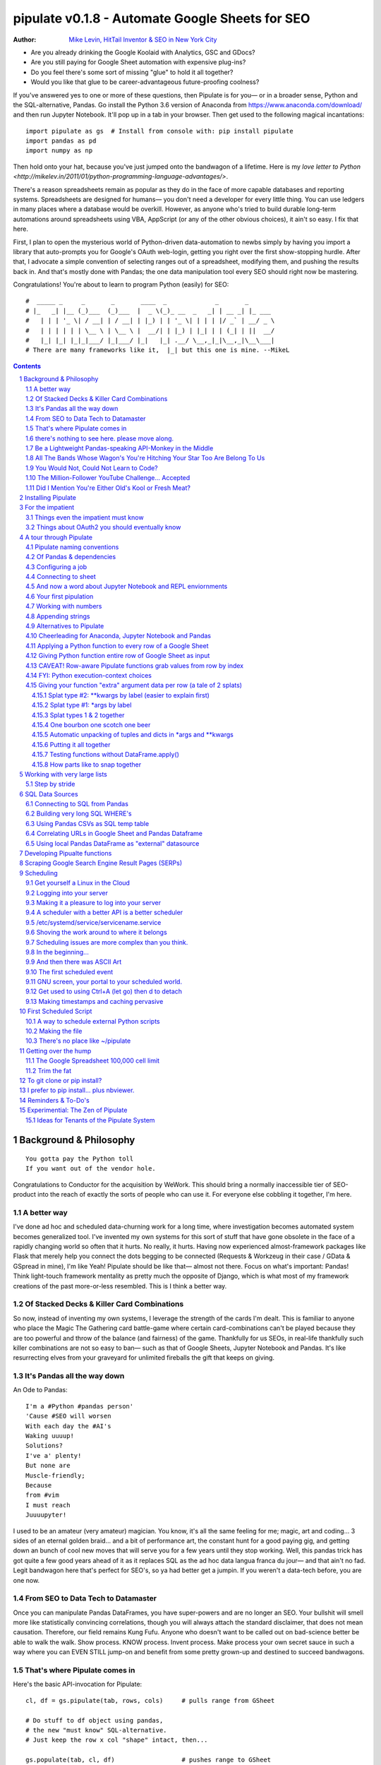 ===============
pipulate v0.1.8 - Automate Google Sheets for SEO
===============

:Author: `Mike Levin, HitTail Inventor & SEO in New York City <http://mikelev.in>`_

- Are you already drinking the Google Koolaid with Analytics, GSC and GDocs?
- Are you still paying for Google Sheet automation with expensive plug-ins?
- Do you feel there's some sort of missing "glue" to hold it all together?
- Would you like that glue to be career-advantageous future-proofing coolness?

If you've answered yes to one or more of these questions, then Pipulate is for
you— or in a broader sense, Python and the SQL-alternative, Pandas. Go install
the Python 3.6 version of Anaconda from https://www.anaconda.com/download/ and
then run Jupyter Notebook. It'll pop up in a tab in your browser. Then get used
to the following magical incantations::

    import pipulate as gs  # Install from console with: pip install pipulate
    import pandas as pd
    import numpy as np

Then hold onto your hat, because you've just jumped onto the bandwagon of a
lifetime. Here is my `love letter to Python <http://mikelev.in/2011/01/python-programming-language-advantages/>`.

.. image:: pipulate-logo.svg

There's a reason spreadsheets remain as popular as they do in the face of more
capable databases and reporting systems. Spreadsheets are designed for humans—
you don't need a developer for every little thing. You can use ledgers in many
places where a database would be overkill. However, as anyone who's tried to
build durable long-term automations around spreadsheets using VBA, AppScript
(or any of the other obvious choices), it ain't so easy. I fix that here.

First, I plan to open the mysterious world of Python-driven data-automation to
newbs simply by having you import a library that auto-prompts you for Google's
OAuth web-login, getting you right over the first show-stopping hurdle. After
that, I advocate a simple convention of selecting ranges out of a spreadsheet,
modifying them, and pushing the results back in.  And that's mostly done with
Pandas; the one data manipulation tool every SEO should right now be mastering.

Congratulations! You're about to learn to program Python (easily) for SEO::

    #  _____ _     _       _       ____  _             _       _       
    # |_   _| |__ (_)___  (_)___  |  _ \(_)_ __  _   _| | __ _| |_ ___ 
    #   | | | '_ \| / __| | / __| | |_) | | '_ \| | | | |/ _` | __/ _ \
    #   | | | | | | \__ \ | \__ \ |  __/| | |_) | |_| | | (_| | ||  __/
    #   |_| |_| |_|_|___/ |_|___/ |_|   |_| .__/ \__,_|_|\__,_|\__\___|
    # There are many frameworks like it,  |_| but this one is mine. --MikeL

.. contents::
    :backlinks: none

.. sectnum::

########################################
Background & Philosophy
########################################
::

    You gotta pay the Python toll
    If you want out of the vendor hole.

Congratulations to Conductor for the acquisition by WeWork. This should bring a
normally inaccessible tier of SEO-product into the reach of exactly the sorts
of people who can use it. For everyone else cobbling it together, I'm here.

.. highlight:: python

****************************************
A better way
****************************************

I've done ad hoc and scheduled data-churning work for a long time, where
investigation becomes automated system becomes generalized tool. I've invented
my own systems for this sort of stuff that have gone obsolete in the face of a
rapidly changing world so often that it hurts. No really, it hurts. Having now
experienced almost-framework packages like Flask that merely help you connect
the dots begging to be connected (Requests & Workzeug in their case / GData &
GSpread in mine), I'm like Yeah! Pipulate should be like that— almost not
there. Focus on what's important: Pandas! Think light-touch framework mentality
as pretty much the opposite of Django, which is what most of my framework
creations of the past more-or-less resembled. This is I think a better way.

****************************************
Of Stacked Decks & Killer Card Combinations
****************************************

So now, instead of inventing my own systems, I leverage the strength of the
cards I'm dealt. This is familiar to anyone who place the Magic The Gathering
card battle-game where certain card-combinations can't be played because they
are too powerful and throw of the balance (and fairness) of the game.
Thankfully for us SEOs, in real-life thankfully such killer combinations are
not so easy to ban— such as that of Google Sheets, Jupyter Notebook and
Pandas. It's like resurrecting elves from your graveyard for unlimited
fireballs the gift that keeps on giving.

****************************************
It's Pandas all the way down
****************************************

An Ode to Pandas::

    I'm a #Python #pandas person'
    'Cause #SEO will worsen
    With each day the #AI's
    Waking uuuup!
    Solutions?
    I've a' plenty!
    But none are
    Muscle-friendly;
    Because
    from #vim
    I must reach
    Juuuupyter!

I used to be an amateur (very amateur) magician. You know, it's all the same
feeling for me; magic, art and coding... 3 sides of an eternal golden braid...
and a bit of performance art, the constant hunt for a good paying gig, and
getting down an bunch of cool new moves that will serve you for a few years
until they stop working. Well, this pandas trick has got quite a few good years
ahead of it as it replaces SQL as the ad hoc data langua franca du jour— and
that ain't no fad. Legit bandwagon here that's perfect for SEO's, so ya had
better get a jumpin. If you weren't a data-tech before, you are one now.

****************************************
From SEO to Data Tech to Datamaster
****************************************

Once you can manipulate Pandas DataFrames, you have super-powers and are no
longer an SEO. Your bullshit will smell more like statistically convincing
correlations, though you will always attach the standard disclaimer, that does
not mean causation. Therefore, our field remains Kung Fufu. Anyone who doesn't
want to be called out on bad-science better be able to walk the walk. Show
process. KNOW process. Invent process. Make process your own secret sauce in
such a way where you can EVEN STILL jump-on and benefit from some pretty
grown-up and destined to succeed bandwagons.

****************************************
That's where Pipulate comes in
****************************************

Here's the basic API-invocation for Pipulate::

    cl, df = gs.pipulate(tab, rows, cols)     # pulls range from GSheet

    # Do stuff to df object using pandas,
    # the new "must know" SQL-alternative.
    # Just keep the row x col "shape" intact, then...

    gs.populate(tab, cl, df)                  # pushes range to GSheet

That's it. That's Pipulate— it's just the rectangular data-range pull & push
stuff (nothing in-between). So, `go get Anaconda 3.6 <https://www.anaconda.com/download/>`_ 
and help me reposition SEO somewhere more than the gut-feeling Intuiters of
yesteryear and Data Scientists of tomorrow— the **Datamaster** with a
Python/Pandas industry-standard skill-set has vast room for creative expression
and career-path flexibility (hedging your bet on SEO). 

****************************************
there's nothing to see here. please move along.
****************************************

If you're reading this, you're among the first who knows what's going on with
me here with my latest version of Pipulate— which amounts to yielding to the
staggeringly cool process put into motion by Fernando Perez (invented iPython
that's become Jupyter Notebook) and Continuum Analytics who put together the
Anaconda FOSS equivalent to Mathematica, MATLAB, SAS or whathaveyou. It's data
analysis stuff so scientists can solve their crisis of reproducibility a few
years back that really shook 'em up and gave "the other side" a lot of ammo. 

If you want to fight data with data, you better have some seriously good Kung
Fu. I'm the type of SEO who survives just fine at places like 360i with clients
like Apple and JCPenney (I helped pull them out of the fire), and these are my
tools now in their modern form. I prefer to work in-house where I can slip in
work like this and not have to bill it evenly against each account I work on
(yuck!). I can get into my grove, walking the walk as I talk the talk...
in-house SEO-style... yeah. Good stuff.

****************************************
Be a Lightweight Pandas-speaking API-Monkey in the Middle
****************************************

And so, here is my little gift to you, world of SEO. It's not DeepCrawl or
Conductor or ahrefs. No, but it can connect to any of them. It could draw
exactly the dashboard you want from out of all 3 systems (if you've got 'em)
and give you just the dashboard you need under simple GMail security context,
and not some per-seat license login nonsense. Innovate new reports in Jupyuter
Notebook. Refine them. Copypasta them over to Linux scheduling where you fit it
togehter like Tetris, squeezing every dollars worth out of your EC2 instance.

This project is just the medicine that a highly stressed SEO field needs. I got
your cure right here, and it's really just the minimum baseline technical
capabilities you should have today so that you may interact...  with...
anything.

****************************************
All The Bands Whose Wagon's You're Hitching Your Star Too Are Belong To Us
****************************************

Track your SEO rankings, Social Media views and counts, whatever!  Start in the
shallow end with Jupyter Notebook and "graduate" your work to generic scheduled
Linux jobs that you can run almost anywhere. If you're a successful YouTuber
worried about the gravy-train running dry, diversify your skills with something
you'll probably love and can definitely self-learn. This is your chance to jump
with me onto the following surprisingly fun bandwagons:

- **Python** - programming for humans
- **Jupyter Notebook** - programming for even more humans
- **Pandas** - data manipulation for humans
- **GSheets** - data manipulation for even more humans

...but mostly Python. Go read my love letter to Python even though I have to
update it for 2018: http://mikelev.in/2011/01/python-programming-language-advantages/

****************************************
You Would Not, Could Not Learn to Code?
****************************************

I'm talking to YOU, Animation Gang! Sure, it's fun to animate today, but you
will always be at the mercy of people who can express automation concepts as
naturally as you speak English. Coding is not what you think. You already do
it. You express your creative dynamic right-brained selves in an overwhelmingly
technical and meticulous left-brained medium. I'm not sure if you understand
what's giving you super-powers on YouTube, but when that foolish dancing gets
tired and your energy runs out, come back here, sit down and learn to code
Python. You'll green eggs and ham.

- Automate Gimp
- Automate Inkscape
- Automate Blender
- Automate ImageMagik
- Automate Robots

****************************************
The Million-Follower YouTube Challenge... Accepted
****************************************

I could go on, but I think I make my point. My daughter challenged me to a
million followers on YouTube by VidCon. I'm like, haha, not likely. No one's
really interested in your dad's opinion that you're either either doing it
old'skool or you're fresh meat. Your dad can reach a million followers by
VidCon 2019 if I really focus and work on it. First step is to just catch
Jaiden's or James' or Becca's or Tony's attention and mention my channel in one
of their videos— a 7 year old YouTuber's super-nerd Dad in New York trying to
teach kids Python before their brains are poisoned with JavaScript. Oh... he
was the first to unbox a Raspberry Pi on YouTube and got a million-view video
out of it... then dropped the ball, because kid. Now kid loves YouTube and is
challenges me from a million views to a million followers.

Challenge accepted, Adi. https://www.youtube.com/mikelevin

****************************************
Did I Mention You're Either Old's Kool or Fresh Meat?
****************************************

And while it's definitely **not** required, I'll also teach you the timeless
badass tools of tech: **Linux**, **vim** and **git**— or at least the minimum
you need to know about each to project that "I'm Tony Stark" feeling.

Pipulate is about repositioning careers as SEO continues to change. Some tools
are like shiny new pennies (Jupyter Notebook & pandas), while others have
ascended to be the very fabric of our modern infotech-world— the true Samurai
Kung Fu vorpal light saber weapons of tech where developing muscle-memory makes
you dangerous... to your competitors.

########################################
Installing Pipulate
########################################

Step #1: Install https://www.anaconda.com/download/ start Jupyter Notebook.
Make a new Python 3 notebook and type::

    !pip install pipulate --upgrade

This command executes as an operating system command (because of the
exclamation mark) and not Python code. It may take awhile, but you will
eventually get the output of the pip program vomit out a bunch of messages
about installing this-and-that dependency. Most Pipulate requirements are
already met by Anaconda, but if you're in some other Python environment, you
can install all the rest of the requirements for Pipulate with pip install
pandas (a VERY BIG install).

########################################
For the impatient
########################################

The quickest way to pipulate is as follows, but I suggest you read through this
documentation where I cover creating Pipulate functions. The pandas concept of
df.apply() is very important to grok. If you don't grok the word grok, go read
Stranger in a Strange Land and return::

    import pipulate as gs
    import pandas as pd
    tab = gs.name('Your Sheet Name').sheet1
    cl, df = gs.pipulate(tab, rows=(1, 20), cols=('a', 'b'))
    df['B'] = 'foo'
    gs.populate(tab, cl, df)

Or the slightly longer-form, but probably easy for maintenance::

    import pipulate as gs
    import pandas as pd
    key = 'gobbledygookdockeyhere'
    name = 'Sheet1'
    rows = (1, 20)
    cols = ('a', 'b')
    sheet = gs.key(key)
    tab = sheet.worksheet(name)
    cl, df = gs.pipulate(tab, rows, cols)
    df['B'] = 'foo'
    gs.populate(tab, cl, df)

****************************************
Things even the impatient must know
****************************************

- You must be on Python >= 3.x.
- You must be using a Google Spreadsheet in online mode.
- You must exactly match 'Your Sheet Name' with your actual sheet name (or
  switch to keys).
- You must be able to recognize row and column indexes when you see them.
- When you import pipulate as gs, Google will (1-time) throw up a giant blue
  link that you must click and login with the same Google account you used to
  make the Google Sheet with.
- The meaning of the word grok.

****************************************
Things about OAuth2 you should eventually know
****************************************

Upon first-run, Pipulate asks you once for access and then not again until
things goes wrong and you have to login again. You should be aware that a file
named ouath.dat is dropped in your working directory (where you Jupyter
Notebook .ipynb files save) which allows full access to your Google stuff.
There is a refresh token there that grants new rapidly-expiring access tokens,
but which itself doesn't expire. It is used to frequently re-log you in
invisibly in the background. If you're interested in seeing these tokens, you
can open oauth.dat in a text editor. It really helps to start to demystify
OAuth2. Occasionally, Google WILL make even the refresh token have to be
recreated with a new Web login, so just be aware of that especially if you
build real automations (non-Jupyter Notebook) around Pipulate.

########################################
A tour through Pipulate
########################################

After you've installed Anaconda, run Jupyter Notebook by either looking for an
icon named Jupyter Notebook in your Start Menu (Windows) after an Anaconda
install, or select Anaconda-Navigator from your Applications folder (Mac) and
Launch Jupyter Notebook from there. There's a few ways to get Jupyter Notebook
running, but so long as something pops up in your web browser where you can
choose New / Notebook: Python 3, then you found it. After you have a new
Notebook, if you haven't done step #1 already, then execute::

    !pip install pipulate --upgrade

Once pipulate is installed, you don't have to do that again, so after it's done
(it can take awhile), you can delete the command and it's ugly output and get
onto the real action. There are alternative ways to do pip installs in
"Anaconda Prompts" (with more control outside the browser) but details vary on
Macs vs. Windows vs. Linux, so I prefer to tell people how to do pip installs
from within Anaconda. The --upgrade parameter ensures you always have the
latest because I will be updating it often. Step #2, execute::

    import pipulate as gs

This will cause an enormous Google Web login-link to appear in your Jupyter
Notebook that you must click, which will open another tab in your browser
presenting a Google login prompt. Choose which Google account you want to use
to access Sheets. It must have permission to the sheet you're manipulating. It
also asks for various other Google Service permissions while it has the chance,
in case you plan on using Pipulate to track your YouTube view-counts and such,
which you should totally do.

****************************************
Pipulate naming conventions
****************************************

In case you're wondering why I recommend the convention of importing pipulate
as gs, it's because my other Github module GoodSheet got fully wrapped in here,
and I like reminding everyone Pipulate is in fact GoodSheet. I also got very
fond of how gs.pipulate() looks, and I think it helps that gs also stands for
Google Sheet. It also avoids the verbosity of pipulate.pipulate() or
abbreviation-confusion of pi.pipulate() or pip.pipulate() or any of the other
choices not nearly as beautiful as gs.pipulate().

For those familiar with the Flask web microframework, it might help to think of
Pipulate as something lightly sprinkled in to connect GSpread and Pandas, and
not really trying to do all that much itself except a few API innovations to
help. The act of pipulating is just picking up an Excel-style rectangular
spreadsheet range as both a GSpread cell_list and a Pandas DataFrame, altering
the df completely with Pandas, and then using the symmetrical act of POPULATING
to push the changes back into Google Sheet.

****************************************
Of Pandas & dependencies
****************************************

Pipulate is designed to let you do all your challenging data-manipulation work
in Pandas. Pandas is not part of Python "core", but then neither is Google
Sheets or GSpread, so don't complain. You're drinking deep of both the Google
and Python Koolaid with Pipulate. You could do a lot worse. Any disenfranchised
SQL-users out there, Python Pandas is where you should be going. Not to put too
fine a point on it, but SQL has let you down. You need a more universal
lightweight "general case" data manipulation tool, and Pandas is it whether you
realize it yet or not. It's not like Oracle's going to buy Python too. So just
go ahead and import Pandas::

    import pandas as pd

****************************************
Configuring a job
****************************************

In that same Jupyter Notebook that you imported pipulate and pandas into, you
can now set the values that will allow you to connect to our spreadsheet (file)
and worksheet (tab), along with the cell range defined as a set of row and
column indexes, using row-numbers and column-letters that display in
spreadsheet user interfaces::

    key = '[Your GSheet key]'
    name = 'Sheet1'
    rows = (1, 20)
    cols = ('a', 'b')

It's good to switch from using GSheet file-names to their unique "keys" for the
sake of avoiding future confusion about which document you're actually working
on. It's far too easy to have 2 files with the same name. Be sure to use the
long string of characters copied out of a Google Sheet URL for the key. That's
the long string of alphanumeric gobbledygook not broken up by slashes. The
name is always "Sheet1" on a freshly-made sheet. If you rename it or want
to manipulate a different tab, be sure to make it match this. The rows and cols
tuple defines the rectangular region you will want to manipulate.

Okay, let's generate some text to manipulate with Pipulate. Enter and execute::

    import this

...and you will now have 20 nice new lines about the Zen of Python to
copy/paste from Jupyter Notebook to a newly-made Google Sheet you can use for
the below exercise. In other words, create a new Google Sheet and paste the 20
Zen of Python lines into cells A1:A20. You are now ready to pipulate.

****************************************
Connecting to sheet
****************************************

Open the connection to the Google Sheet (as if it were a database) and copy a
rectangular range in both the GSpread cell_list format and as a Pandas
DataFrame. This is setting the stage to pipulate, by creating two identical
shapes, but of different types (one from GSpread and the other from Pandas)::

    sheet = gs.key(key)
    tab = sheet.worksheet(name)
    cl, df = gs.pipulate(tab, rows, cols)

Even though the cl is a cell_list from GSpread, it is also very similar to
Python's core datatype called list. Jupyter Notebook lets you inspect the
contexts of cl or df simply by running them on their own line. Type this and
hit Enter::

    cl

As you can see, GSpread cell_lists are just what one might call a
one-dimensional array in other languages, which is the same as a normal Python
list datatype. However, a few extra attributes have been layered onto each
cell, such as cl[0]._row to see what row a cell belongs to and cl[0]._col for
its column. In this way, GSpread avoids more complex shapes like a list of
lists or a list of tuples, but it does make manipulating it directly as if a
spreadsheet a challenge, which is pretty frustrating because that's the entire
reason you use a library like GSpread.

Have no fear; Pandas to the rescue! It's not the cl we're going to manipulate.
It's the df, which is a Pandas DataFrame and has a lot of powerful
database-like tricks built-in. All we have to do is NOT TOUCH the cl until such
time as we push our changes back to the spreadsheet. You can also inspect the
df with Jupyter Notebook::

    df

****************************************
And now a word about Jupyter Notebook and REPL enviornments
****************************************

You can inspect objects like cl and df this way because you are in a REPL
(read, eval, print, loop) for Python code execution where the contents of a cl
or df is just sort of "hanging around" frozen in memory MID-EXECUTION for your
casual perusal. This is both a small miracle, and makes Jupyter Notebook the
ideal place for for scientists and marketers to "feel their way around" data
before building resilient automations.

I'm also helping you jump on the same bandwagon that's helping scientists solve
the crisis of reproducibility that hit their field a few years back when they
realized that 70% of published scientific research was unreproducible. While
much credit goes to Jupyter Notebook, it's really Anaconda that gets it all
installed and erases that pesky multi-platform issues that usually become very
major stumbling blocks—even for scientists.

****************************************
Your first pipulation
****************************************

Say you wanted to just plug the value "foo" into column B::

    df['B'] = 'foo'

You can now "push" your changed dataframe object back into the still
compatibly-shaped cell_list object, but peek at it first "in memory" by just
typing df all by itself::

    df

Make the changes that you see in memory push back out to the spreadsheet. Watch
the browser as you populate to see the changes occur!::

    gs.populate(tab, cl, df)

Congratulations. You've just pipulated.

Plugging data dynamically into Google Sheets is nothing new. Pipulate just
simplifies it. To do something slightly more interesting, you can simply copy
the contents of column A to B::

    df['B'] = df['A']
    gs.populate(tab, cl, df)

****************************************
Working with numbers
****************************************

Say there were numbers in column A and you wanted column be to be that number
times 2. Notice I have to convert column A to integers even if they look like
numbers in the spreadsheet, because GSpread converts all numbers to strings::

    df['B'] = df['A'].astype(int) * 2

This example will throw an error if you try it on the Zen of Python data, you
would get ValueError: invalid literal for int() with base 10: 'The Zen of
Python, by Tim Peters'. But you can put numbers in column A and execute this to
see a simple *2 operation and acquaint yourself with how automate-able things
start to become when you replace tedious manual Excel processes with
automation.

****************************************
Appending strings
****************************************

If you wanted to append foo to column A and put the result in column B (like
above, but appending strings to an already already string-type column).::

    df['B'] = df['A'] + 'foo'


****************************************
Alternatives to Pipulate
****************************************

Embedded application languages like Microsoft's VBA or Google's AppScript can
achieve similar results, but if I need to explain to you why these are not as
good as using Python on the back-end, you're in the wrong place. The same goes
for the ever-increasing selection of paid-for Excel and GDocs plug-ins and
other proprietary vendor products which probably don't quite do what you need.

Pipulate is mostly about Python and Pandas. You could replace gs.pipulate() and
gs.populate() with pd.read_csv() and pd.to_csv() and take Google Sheets out of
the equation entirely, or use Excel instead of GSheets by swapping PyExcel for
GSpread. There's also a new library pygsheets that does a few more things like
named ranges and limited formatting I may switch to. Doesn't matter, because
Pipulate is a lightweight wrapper to provide a lightweight spreadsheet
manipulation API.

My thinking is that if you have to learn and master one tool for this sort of
data manipulation, it might as well be Python/Pandas. Shove all the complexity
onto pandas... it's going to be around for awhile... and not cost you anything.

****************************************
Cheerleading for Anaconda, Jupyter Notebook and Pandas
****************************************

The above example with .astype() also shows that even if you know Python,
there's some new learning to do here for things like casting datatypes, which
is actually different from pure Python. Pandas sits on NumPy which is a popular
C-optimized Python library that provides N-dimensional arrays for the same kind
of work that IBM dinosaurs still do in Fortran for science and stuff. Pandas is
a FRAMEWORK on top of NumPy for such work, but which turns out to be perfectly
designed for what I used to use Pipulate for when it was a Flask-based Web app.

****************************************
Applying a Python function to every row of a Google Sheet
****************************************

Now say you wanted to apply a function to every line of the DataFrame to do
something like retrieve a title tag from a web address, and you had a function
that looked like::

    def status_code(url):
        import requests
        rv = 'failed'
        try:
            rv = requests.get(url).status_code
        except:
            pass
        return rv

Now you can get the status code of every URL in column A with::

    df['B'] = df['A'].apply(status_code)

This is where the "framework" known as Pandas steps in with its own
conventions. Pandas knows to take the function named in the apply method and
for every row of the dataframe, plug the value found in column A into the
function called status_code and plug the resulting value into column B. Look
carefully at what's going on here, because it's about to get a lot more
complicated.

****************************************
Giving Python function entire row of Google Sheet as input
****************************************

While the above example is powerful, it's not nearly as powerful as feeding TWO
arguments to the function using values from out of each row of the dataframe.
To do that, we simply call the .apply() method of the ENTIRE DATAFRAME and not
just a row::

    df['B'] = df.apply(func, axis=1)

There's a few things to note here. First, we HAVE TO include the axis=1
argument or else each COLUMN will be fed to the function by default as it
iterates through the dataframe. When you use the df.apply() method, you can
step through the entire dataframe row-by-row or column-by-column, and we simply
have to include axis=1 to PRESERVE the row-by-row behavior of calling the apply
method directly from a row (when it's implicit). Now, we can select a 3-column
range::

    key = '[Your GSheet key]'
    name = 'Sheet1'
    rows = (1, 4)
    cols = ('a', 'c') # <--Switched "b" to "c"
    sheet = gs.key(key)
    tab = sheet.worksheet(name)
    cl, df = gs.pipulate(tab, rows, cols)

Now we plan on putting a URL in column A and some text that we're going to look
for on the page in column B. Instead of just returning a response code, we will
return how many times the text was found in the retrieved HTML of the page. So,
we will desire to apply this command::

    df['C'] = df.apply(count_times, axis=1)

****************************************
CAVEAT! Row-aware Pipulate functions grab values from row by index
****************************************

However now the count_times function has more responsibility than the
status_code function. Specifically, it needs to know to get the URL from column
A and the keyword from column B, so we rewrite status_code as follows::

    def count_times(row):
        import requests
        url = row[0]
        keyword = row[1]
        rv = None
        try:
            ro = requests.get(url)
        except:
            pass
        rv = '--'
        if ro and ro.status_code == 200:
            rv = ro.text.count(keyword)
        return rv

With the above example, you put the URL you want to examine in column A and the
text whose occurrences you want to count on the page in column B. The results
appear in column C. This is where it starts getting more complex, and there are
ALWAYS costs to complexity. Mapping has to go somewhere, and I currently choose
to put it INSIDE Pipulate functions, which is not necessarily the best
long-term decision, but complex as it may be, you're going to be able to follow
everything that's going on right there in front of you without maintaining
some awful set of per-project externalized mapping tables... ugh! You'll suffer
through that sort of thing soon enough. For here, for now; MAGIC NUMBERS!

****************************************
FYI: Python execution-context choices
****************************************

Remember that the Python code is running under your control so you are not
limited as you would be using Google's own built-in Apps Script (Google's
answer to VBA) for the same purposes. Your Python code is running on your local
machine (via Jupyter Notebook) and can easily be moved to the cloud or on cheap
hardware like Raspberry Pi's. Truth be told, Jupyter Notebook is optional.

All your data manipulation or "creative work" is taking place in Pandas
DataGrids which you are "painting" onto in memory. Aside from copying the
initial range out of a spreadsheet and then pasting the identically-shaped but
altered rectangular spreadsheet range back in, this entire system is just
becoming adept at Pandas using GSheets instead of CSVs.

****************************************
Giving your function "extra" argument data per row (a tale of 2 splats)
****************************************

When stepping row-by-row through a Python Pandas DataFrame, it is often
desirable to insert "meta" attributes that can be used in the function WITHOUT
putting those numbers wastefully on every row of the spreadsheet you're
manipulating. Say the data we wanted to add is a date and it was the same dates
for every row.

===== === ========== ==========
one   com 2018-10-01 2018-10-31
two   net 2018-10-01 2018-10-31
three org 2018-10-01 2018-10-31
===== === ========== ==========

Since the date would be the same all the way down, using a whole column in a
Google Sheet for it would be a waste. In fact, GSheets has some limit to how
many cells you can have, so an extra column with nothing but repeated data is
very "expensive" quota-wise and slows your sheet down. Instead, only keep the
unique data per-row in the sheet. The Pandas API (and Python API in a broader
sense) provides for passing in both fixed-position arguments and labeled
arguments by sort of "side-loading" them in as follows::

    df['C'] = df.apply(func, axis=1, start='2018-01-01', end='2018-01-31')

APIs are weird. They work different ways in different languages, and this is
how Python works. It's weird, but wonderful. There are subtle rules you have to
get down here that just comes with experience. It's called learning to think
Pythonically, If you're in Jupyter Notebook, take a moment to run this::

    import this

--------------------
Splat type #2: \**kwargs by label (easier to explain first)
--------------------

The argument named (\*\*kwargs) accepts as a parameter EITHER a Python
dictionary object (called a dict, which looks a lot like JSON) or it will
accept the more common command-line convention of name=value, name2=value2...
as if being typed-in a terminal. I had a lot of difficulty grokking this, but
it's one of the reasons Python is used to create user-loved "API-wrappers" to
every non-Python API out there. Look at how you're going to have to ACCESS
those values from inside a function::

    df['C'] = df.apply(func, axis=1, start='2018-01-01', end='2018-01-31')

    def func(row, **kwargs):
        number = row[0]
        tld = row[1]
        kwarg1 = kwargs['start']
        kwarg2 = kwargs['end']
        # Do stuff here
        return stuff

--------------------
Splat type #1: \*args by label
--------------------

That was an example where you have multiple labeled arguments like start and
end dates. But if it's being side-loaded in a similar fashion similar to the
row, then you use the other type of splat that only uses a single asterisk in
the function argument definition::

    df['c'] = df.apply(func, axis=1, args=('two', 'peas'))

    def func(row, *args):
        number = row[0]
        tld = row[1]
        arg1 = args[0]
        arg2 = args[1]
        # do stuff here
        return stuff

--------------------
Splat types 1 & 2 together
--------------------

And then as you would imagine, you can mix positional \*splatting with labeled
\**splatting. You just have to use positional first and labeled second (or
last, actually), because if you think about it, that's how it must be::

    df['c'] = df.apply(func, axis=1, args=('two', 'peas'),
                       start='2018-01-01', end='2018-01-31')

    def func(row, *args):
        number = row[0]
        tld = row[1]
        kwarg1 = kwargs['start']
        kwarg2 = kwargs['end']
        arg1 = args[0]
        arg2 = args[1]
        # do stuff here
        return stuff

--------------------
One bourbon one scotch one beer
--------------------

Just to put a fine point on it, because it's really that important, the very
common way to define a pipulate function and its arguments is::

    def func(row, *args, **kwargs):

...which gets invoked stand-alone like this::

    func(one_row, one_tuple, one_dict)

...or via Pandas like this::

    df.apply(func, axis=1, one_tuple, one_dict)

...or possibly like this::

    df.apply(func, axis=1, ('two', 'peas'), foo='bar', spam='eggs', ping='pong')

...is the same as saying:

1. Define a function named "func".
2. Require something in position 1.
3. Optionally expect a tuple next.
4. Optionally expect a dictionary or sequence of labeled values as the last thing(s).

--------------------
Automatic unpacking of tuples and dicts in \*args and \*\*kwargs
--------------------

If passing all these lists and name/value pairs starts to get ugly, remember
Python actually likes to unpack for tuples and dicts for you as you splat. So
this ugly form of the above API-call::

    df['C'] = df.apply(func, axis=1, args=('two', 'peas'),
                       start='2018-01-01', end='2018-01-31')

...can be re-written in Python as::

    pod = ('two', 'peas')
    dates = {'start' : '2018-01-01', 'end': '2018-01-31'}
    df['C'] = df.apply(func, axis=1, pod, dates)

So the common pattern for a Pipulate function which you plan to apply to every
row of a Pandas DataFrame using the .apply() method is::

    my_val = func(a_list, a_tuple, a_dict)

--------------------
Putting it all together
--------------------

So say you were starting out with this data, but you needed to use start and
end dates with it, along with 2 more pieces of standard information per row.

===== ===
one   com
two   net
three org
===== ===

The Pipulate function to could look like::

    def func(row, *pod, **dates):
        postion = row[0]
        tld = row[1]
        pea1 = pod[0]
        pea2 = pod[1]
        start = dates['start']
        end = dates['end']

...and calling it from Pandas, again, like this::

    df['C'] = df.apply(func, axis=1,
                        od=('two', 'peas'),
                       dates={'start' : '2018-01-01',
                               'end': '2018-01-31'
                             }
                       )

Aren't you glad Python doesn't HAVE TO look like JavaScript?

--------------------
Testing functions without DataFrame.apply()
--------------------

If you don't really want to connect to Google Sheets and you just want to test
your Pipulate function with dummy data to simulate the DataFrame.apply() call,
you can use the function directly like this::

    my_val = func(['three', 'org'],
                  ('two', 'peas'),
                  start='2018-01-01',
                  end='2018-01-31')

But when the time comes to use it with Panda's DataFrame.apply(), it would look
like this. Just a reminder, the word "func" is actually the name of the
function that you've defined (with def) and axis=1 is what makes ROWS get fed
in on each step through the DataFrame::

    df['C'] = df.apply(func, axis=1,
                       pod=('two', 'peas'),
                       start='2018-01-01',
                       end='2018-01-31')

Whether you label the tuple or not in the call is optional, but if you do, it
has to match the definition. Otherwise, its position is enough.

--------------------
How parts like to snap together
--------------------

Some pretty cool concepts of bundling and unbundling of attributes between
Python objects and more common command-line API style is going on here. You
don't have to use the Python objects as the argument parameters. You can break
out and unbundle them yourself. If we only have one date parameter for example,
we could feed it in an unlabeled fixed position::

    pod = ('two', 'peas')
    dates = {'start' : '2018-01-01', 'end': '2018-01-31'}

...which leads to the simplest form to look at::

    df['C'] = df.apply(func, axis=1, pod, dates)

And there you have it. That's pretty much the basic use of Pipulate for
completely open-ended semi-automated Python Kung Fu in Google Sheets. If you're
anything like me, you're feeling chills running down your back at the
possibilities. If jumping onto the SCIENCE bandwagon that's occurring (to fix
their "crisis of accountability") isn't also the future of SEO, then I don't
know what is. All Pipulate does is let you get it in and out of GSheets easily,
so you can focus on the hard parts. Let the crazy ad hoc SEO investigations of
your dreams begin!

########################################
Working with very large lists
########################################

Google Sheet is not always the best place to process very large lists, but the
alternative is often worse, so the trick is to just decide by what size chunks
you should process at a time. This concept is sometimes called step-by-stride.
To use step-by-stride with Pipulate we take a basic example and simply add a
"stride" variable and edit out the last 2 lines that set and push the values::

    import pandas as pd
    import pipulate as gs
    stride = 100
    key = '[Your GSheet key]'
    name = 'Sheet1'
    rows = (1, 10000)
    cols = ('a', 'b')
    sheet = gs.key(key)
    tab = sheet.worksheet(name)
    cl, df = gs.pipulate(tab, rows, cols)
    #df['B'] = 'foo'
    #gs.populate(tab, cl, df)

****************************************
Step by stride
****************************************

In the above example, we only added a "stride" variable and edited out the last
2 lines that updates the sheet. Say the sheet were 10,000 rows long. Updating A
LOT of data with one of these AJAX-y data-calls is never a good idea. The
bigger the attempted update of a GSheet in one-pass, the more mysterious things
are going on while you wait, and the likelihood of an entire update failing
because of a single row failing goes up. The solution is to travel 10,000 rows
by 100-row strides (or smaller) and we wanted it to take 1000 steps. We replace
the last 2 lines with the following step-by-stride code::

    steps = rows[1] - rows[0] + 1
    for i in range(steps):
        row = i % stride
        if not row:
            r1 = rows[0] + i
            r2 = r1 + stride - 1
            rtup = (r1, r2)
            print('Cells %s to %s:' % rtup)
            cl, df = gs.pipulate(tab, rtup, cols)
            df['B'] = 'foo'
            gs.populate(tab, cl, df)

And that's pretty much it. All together, the code to process 10,000 rows by
100-row long strides directly in Google Sheets for accomplishing almost
anything you can write in a function to replace 'foo' with one of the fancier
pandas API calls described above::

    import pandas as pd
    import pipulate as gs
    stride = 100
    key = '[Your GSheet key]'
    name = 'Sheet1'
    rows = (1, 10000)
    cols = ('a', 'b')
    sheet = gs.key(key)
    tab = sheet.worksheet(name)
    cl, df = gs.pipulate(tab, rows, cols)
    steps = rows[1] - rows[0] + 1
    for i in range(steps):
        row = i % stride
        if not row:
            r1 = rows[0] + i
            r2 = r1 + stride - 1
            rtup = (r1, r2)
            print('Cells %s to %s:' % rtup)
            cl, df = gs.pipulate(tab, rtup, cols)
            df['B'] = 'foo'
            gs.populate(tab, cl, df)

########################################
SQL Data Sources
########################################

It's easiest to pipulate when you only have to apply one quick function to
every line of a list because it takes advantage of the Pandas framework
conventions; how the .apply() method works in particular. HOWEVER, if your
per-row query is a slow and expensive SQL query INSIDE a pipulate function like
this (the WRONG way)::

    def hits(row, **kwargs):
        import psycopg2
        import apis
        url = row[1]
        start = kwargs['start']
        end = kwargs['end']
        a = apis.constr
        atup = tuple(a[x] for x in a.keys())
        user, password, host, port, dbname = atup
        constr = "user='%s' password='%s' host='%s' port='%s' dbname='%s'" % atup
        conn = psycopg2.connect(constr)
        sql = """SELECT
            url,
            sum(hits) as hits
        FROM
            table_name
        WHERE
            url = '%s'
            AND date >= '%s'
            AND date <= '%s'
        GROUP BY
            url
        """ % (url, start, end)
        df = pd.read_sql(sql, con=conn)
        return df['hits'].iloc[0]

****************************************
Connecting to SQL from Pandas
****************************************

We now want to move the SQL query OUTSIDE the function intended to be called
from .apply(). Instead, you get all the records in one go and plop them onto
your drive as a CSV file and hit THAT later in the function from .apply().
Getting psycopg2 installed is usually easiest through Anaconda's conda repo
system (not covered here). First we connect to SQL::

    a = apis.constr
    atup = tuple(a[x] for x in a.keys())
    user, password, host, port, dbname = atup
    constr = "user='%s' password='%s' host='%s' port='%s' dbname='%s'" % atup
    conn = psycopg2.connect(constr)

****************************************
Building very long SQL WHERE's
****************************************

Next, we're going to need to build a string fragment for use in the SQL query
that calls out every single URL that we want to get data back on. One of the
worst parts about SQL is "in list" manipulations. The only way to be sure is a
pattern like this::

    WHERE
        url = 'example1'
        OR url = 'example2'
        OR url = 'example3'
        OR url = 'example4'

...and so on for as many URLs as you have to check. They're probably in your
Google sheet already, so let's grab them into a list in a way that creates
almost the exact above pattern (yay, Python!)::

    urls = df['A'].tolist()
    urls = "url = '%s'" % "' OR url = '".join(urls)

The 2 lines above convert a Pandas DataFrame into a standard Python list and
then into a fragment of a SQL statement. When people talk about being
expressive AND brief in Python, this is what they mean. Being able to read and
write statements like those above is a pure joy. You can look at the urls value
in Jupyter Notebook to confirm it's good (if a bit wordy) valid SQL that will
slip right into a query. Now, we unify the SQL fragment above with the rest of
the SQL statement using the endlessly beautiful possibilities of the Python
API::

    def sql_stmt(urls, start, end):
        return """SELECT
            url,
            sum(hits) as hits
        FROM
            table_name
        WHERE
            %s
            AND date >= '%s'
            AND date <= '%s'
        GROUP BY
            url
        """ % (urls, start, end)

****************************************
Using Pandas CSVs as SQL temp table
****************************************

You can now use the above function that really only returns the not-executed
multi-line text string which is used to populate a Pandas DataFrame and cache
the results locally just in case you come back during a separate Jupyter
Notebook session, you won't have to re-execute the query (unless you want the
freshet data)::

    df_sql = pd.read_sql(sql_stmt(urls, start='2018-01-01', end='2018-01-31'), con=conn)
    df_sql.to_csv('df_sql.csv') #In case you need it later
    df_sql = pd.read_csv('df_sql.csv', index_col=0) #Optional / already in memory

****************************************
Correlating URLs in Google Sheet and Pandas Dataframe
****************************************

We will now use this data source which now contains the "result" list of URLs
with the accompanying the number of hits each got in that time-window to create
your own Pipulate data source (or service). The GROUP BY in the query and
sum(hits) is aggregating all the hit counters into one entry per URL. The
correlation here is similar to an Excel VLookup. We make a pipualte function
for the DataFrame.apply() method to use THIS local data::

    def hits(row, **kwargs):
        url = row[1]
        df_obj = kwargs['df_obj']
        retval = 'Not found'
        try:
            retval = df_obj.loc[df_obj['url'] == url]
            retval = retval['hits'].iloc[0]
        except:
            pass
        return retval

****************************************
Using local Pandas DataFrame as "external" datasource
****************************************

Now instead of hitting the remote, slow, expensive SQL database every time, we
execute the SQL once at the beginning and can use the local data to pipulate::

    key = '[Your GSheet key]'
    name = 'Sheet1'
    rows = (1, 1000)
    cols = ('a', 'b')
    sheet = gs.key(key)
    tab = sheet.worksheet(name)

    cl, df = gs.pipulate(tab, rows, cols)
    df['B'] = df.apply(hits, axis=1, df_obj=df_sql)
    gs.populate(tab, cl, df)

Or if it's over a huge list or is error-prone and will need rows entirely
skipped because of bad data or whatever, we can step by stride by replacing the
above 3 lines with::

    stride = 10
    steps = rows[1] - rows[0] + 1
    for i in range(steps):
        row = i % stride
        if not row:
            r1 = rows[0] + i
            r2 = r1 + stride - 1
            rtup = (r1, r2)
            print('Cells %s to %s:' % rtup)
            cl, df = gs.pipulate(tab, rtup, cols)
            try:
                df['B'] = df.apply(hits, axis=1, df_obj=df_sql)
                gs.populate(tab, cl, df)
            except:
                pass

########################################
Developing Pipualte functions
########################################

Because Pipulate functions are really just Python functions (generally being
called through the Pandas DataFrame.apply() method), you can develop Pipulate
functions just as you would any other Python function.

The only unusual concern is how when you feed an entire "row" of a dataframe to
a Python function, it takes the form of an arbitrary variable name (usually
row) containing a numerically indexed list of values (the values from the row,
of course). This only means that a wee bit of "mapping" need be done inside the
function. So say you needed to apply an arbirary function to column C using the
data from both columns A and B in this form::

    df['C'] = df.apply(arbitrary_function, axis=1)

...then you would need to write the arbitrary function like this::

    def arbitrary_function(row):
        value_from_A = row[0]
        value_from_B = row[1]
        # Do something here to
        # populate return_value.
        return return_value

...so when you're developing functions, the idea is to simulate a Pandas
DataFrame row in default Python list syntax to feed into the function for
testing... which is this easy::

    simulated_row = ['foo', 'bar']

So in Jupyter Notebook actually feeding the simulated row to the arbitrary
function for actually running and testing OUTSIDE the Pipulate framework looks
like this::

    arbitrary_function(simulated_row)

...so developing functions for Pipulate is easy-peasy. Just design your
functions to always just take in the first argument as a list whose values have
meaning because of their fixed positions — which naturally represent the cell
values from rows you'll be pulling in from a spreadsheet.

By the way, namedtuples are the superior way of doing this when not bound by a
pre-existing framework, but whatever. Pandas is worth it.

########################################
Scraping Google Search Engine Result Pages (SERPs)
########################################

Well, you knew it was coming. Let's scrape some SERPs. It's sooo easy. But I
suggest you get yourself an anonymous proxy server or twenty. Put them in a
file named proxies.txt, 1-per-line. If ports are used, include them after the
IP like this::

    152.190.44.178:8080
    53.117.213.95
    250.227.39.116:8000
    20.15.5.222

Now load the file called get_search_results.ipynb. If you cloned the github
repo and are working in Jupyuter Notebook, you can work directly in your cloned
pipulate folder. I would suggest making a copy of files such as
get_search_results.ipynb and keep the originals around as a sort of template.

Anonymous web proxies go bad fast, so before you start a session, you should do
a one-time refreshing of your proxy servers. Do that by running this block of
code with update_proxies set to True. It will create a file in your repo folder
called goodproxies.txt::

    update_proxies = True
    if update_proxies:
        import pipulate.update_proxies as up
            up.Main()

After you have a good new list of proxies

########################################
Scheduling
########################################

Everything so far has been in Jupyter Notebook, and that's great for ad hoc
work, but when it comes to "promoting" a good report to daily use, you need
scheduling. And that's never pleasant, because you need a machine running
somewhere with as much reliability as you can get paying as little as possible.
That's just sort of a life lesson there. No matter how powerful you feel in
Jupyter Notebook, you're not all that if you can't automated. The answer?

****************************************
Get yourself a Linux in the Cloud
****************************************

Cloud... EC2 or whatever. Pick your poison. Whatever it is, being server-like
(as it should be), you're going to need to get into it... and for that you're
likely to receive a key from Amazon or your devops Dept. Figure out how to
login to that machine. It should be TOTALLY YOURS. This is your EC2 instance.
There are others like it, but this one is yours. Learn how to get in and out of
it fast, from almost anywhere. You can do this on a Raspberry Pi too if you
don't even want Amazon and a key in the picture.

****************************************
Logging into your server
****************************************

Once you figure out the ssh command to log in to your server, and do it
manually a few times. This follows the model of putting the key file in a
usually hidden directory on your system called .ssh which is usually in your
home directory::

    ssh -i ~/.ssh/id_rsa_yourname ubuntu@55.25.123.156

****************************************
Making it a pleasure to log into your server
****************************************

Once this works for you, create a text file and name it something like go.sh
and put it in your sbin. What's an sbin? It's a place you put little text-files
that work a lot like commands, but you write them. They're really useful. This
is your first Linux lesson from the Pipulate project. Linux (and Unix) won; get
used to it. It'll be your next stop after Jupyter Notebook. Scheduling
something you set-up in Jupyter Notebook is your natural "bridge" project. So
by this point, you struggled through that ssh command; congratulations.
Everything else is easy. Find your sbin by looking at your path::

    echo $PATH

Find your sbin in that gobbledygookdthen, then put something that looks like
this text (your info) in a file called go.sh (or whatever) there. Do the chmod
+x trick to make it executable, and then whenever you need to reach your
server, just type go. It's really nice to open a shell and to be in your
scheduling-environment just like that. We want to do everything immediately
reasonable to make the text-based Linux shell environment as totally cool as
Jupyter Notebook is::

    #!/bin/bash

    ssh -i ~/.ssh/id_rsa_yourname ubuntu@55.25.123.156

****************************************
A scheduler with a better API is a better scheduler
****************************************

We are not using crontab as our next step to achieve scheduling as some
googling about how to do this on a stock Linux server may indicate. We DON'T
like APIs where you have to drive nails through your head here at Pipulate. No,
we side with RedHat and others on the matter of default Linux system service
management and encourage you to use systemd. It's not the principles of the
least moving parts but rather the principle of not having to learn advanced
BASH script that's at play here. Thankfully, crontab's replacement systemd is
considered a highly supported mainstream alternative.
https://en.wikipedia.org/wiki/Systemd

****************************************
/etc/systemd/service/servicename.service
****************************************

You need a file in /etc/systemd/system which is the name of your service dot
service, like mysched.service. To create it, you may have to sudo vim or
whatever command because its a protected system location. The contents of your
file to kick-off Pipulate (or any other) Python scheduling job like this::

    [Unit]

    Description=Run Python script to handle scheduling

    [Service]
    Type=forking
    Restart=always
    RestartSec=5
    User=ubuntu
    Group=ubuntu
    WorkingDirectory=/home/ubuntu/mysched/
    ExecStart=/usr/bin/screen -dmS mysched /home/ubuntu/py35/bin/python /home/ubuntu/mysched/mysched.py
    StandardOutput=syslog
    StandardError=syslog

    [Install]
    WantedBy=multi-user.target

You you've just dropped this file in location, but now it needs to be enabled.
This is a one-time thing (unless you want it off for debugging or whatever)::

    sudo systemctl enable zdsched.service

Once you start playing around with the invisible background system services
(named daemons in Linux), the temptation is to keep rebooting your server to
make sure your changes "took" (similar to Apache/IIS webserver issues).
Whenever you're unsure and want to avoid a reboot, you can type::

    sudo systemctl daemon-reload

If you want to just restart YOUR scheduling service and not all daemons, you
can optionally do::

    sudo systemctl restart mysched.service

Who wants to type a longer command when you can type a shorter command? Since
we're in a location where we're typically cd' into, we don't need to do that
sbin trick we did on your local machine. In fact, I included r.sh in the repo,
so just cd into the repo directory and make sure the service names I'm using
match the ones you're using, and type::

    r[Enter]

...and it should reboot the service keeping mysched.py running. For your
curiosity, this is what it's doing::

    #!/bin/bash
    # This belongs in your sbin

    sudo systemctl daemon-reload
    sudo systemctl restart mysched.service

****************************************
Shoving the work around to where it belongs
****************************************

This r.sh file comes into play again later, because in order to ensure the
health of your scheduling server, we're going to give it a "clean slate" every
morning by rebooting it, and we're going to schedule the running of this BASH
script FROM PYTHON to do it. This is an example of doing each thing in the
place where it best belongs. Reboot from a bash script, respwan from systemd,
and actually SCHEDULE from within a single master Python script.

After such a reboot (and on any boot, really), we hand all scheduling
responsibility immediately over to Python (even though systemd could do more)
because as much better as it is over crontab, Python APIs are better still. We
actually are only using systemd as a pedantic task respawner. Think of it as
someone watching for your python-script to exit that can 100% reliably re-start
it. That's systemd in our scenario. After mysched.py is running, control is
immediately handed over to the 3rd party "Schedule" package from PyPI/Github
because it's API is better than the default sched module built-into Python.
Such things on my mind are:

- Period vs. Exact scheduling (every-x minutes vs every-day at y-o'clock)
- Concurrency when I need it and crystal clarity when I don't
- Minimal new "framework" language. If it feels like Django, turn and run.
- Optional ability to "lock" long-running jobs. General collision handling.
- Calls for little-enough code that if I make a mistake, I can easily recode.
- Crystal clear clarity of what's going on, no matter where I may be.

For now, "pip install schedule" seems to do the job.

****************************************
Scheduling issues are more complex than you think.
****************************************

When restarting a scheduling-script, you need to know that when it springs back
to life it may be in the middle or even towards the end of the daily time-cycle
you're probably used to thinking in, so "today's" reports may never get a
chance to run. You need to accommodate for this. You also need to be very
realistic about how many reports you're going to be able to run on a given
server on a given day. It can be like playing a giant game of Tetris, so it
would be nice to have concurrency.

Concurrency, you say? Are you suuuuure? There might be order-dependencies and
race-conditions in your script runs that you haven't thought about. I find that
it's always a good idea to avoid concurrency and to keep it simple (much good
karma) if the situation doesn't really call for concurrency. As hardware and
hosting gets cheaper, you can always slam out more EC2 instances and put less
work per server. Everything scales if you just size your work to fit one unit
of generic Linux server.

Staying conservative with your estimates and modest with your promises is
always a good idea, specially given how flaky all those APIs you're pulling
from could be, you ought to size out the job, then half it. Maybe even quarter
it. You won't be sorry. All that extra capacity in the server could be used for
temp tables or other unexpected resource hogs you'll run into that you don't
see today.

****************************************
In the beginning...
****************************************

The idea here with Pipulate is to make a very generic and almost organic (with
a heart-beat) place to start plugging your scheduled extractions from Jupyter
Notebook into, with the least muss and fuss... but also, the most power.
Pipulate only exists to make GSheets easier; a 3rd party package from
Github/PyPI which itself only exists to make gdata easier; a cryptic but
GOOGLE-PROVIDED API to Google Sheets. GData is most definitely NOT made for
humans. GSpread is made for those slightly more human. And for those entirely
human, there's Pipulate. In fact, there's something other than GSpread that I
just discovered which may have either tremendous impact or no impact at all
here at Pipulate. I'll let you know, but go take a look in either case. Real
kindred spirits over at https://github.com/nithinmurali/pygsheets

Oh yeah, so in the beginning::

    #Do whatever virtualenv stuff you do here
    pip install schedule
    pip install logzero
    pip install pyfiglet
    pip install colorama
    cd ~/
    mkdir mysched
    cd mysched
    vim mysched.py

****************************************
And then there was ASCII Art
****************************************

You can create your mysched.py however you like. I use vim, and it's spiritual
and life-changing. It also solves how to be really productive on pretty much
any machine you sit down at when doing tasks like this. Anyway, I just added
that file to the github repo, but for ease-of-use, I'll show the development of
our scheduling script here. First::

    from pyfiglet import figlet_format
    from colorama import Fore
    from logzero import logger, setup_logger

    font = 'standard'
    subfont = 'cybermedium'
    green = Fore.GREEN
    white = Fore.WHITE
    blue = Fore.BLUE

    ascii_art1 = figlet_format('Congratulations!', font=font)
    ascii_art2 = figlet_format('Welcome to Wonderland.!', font=subfont)
    print('%s%s%s' % (green, ascii_art1, white))
    print('%s%s%s' % (blue, ascii_art2, white))

    logger = setup_logger(logfile='mysched.log', maxBytes=1000000, backupCount=3)
    logger.info('This is some logger info.')

This should give you a good starting point for scheduling... none! By stripping
out everything that actually does scheduling, you can see how flashy
color-coded ASCII art can color your day, your view, and your perception of
time, rightness, and generally keep you on-track. Don't down-play the titles.
It should only ever be visible when you're restarting the script a lot for
testing, or at around 1:00 AM, or whenever your daily reboot occurs.

Keep in mind that later-on, we're going to "seize" the command-line output
stream (your view of the log-file) from anywhere you have a terminal program
and ssh program. That could very well be (and often is in my case) your mobile
phone. It's easier than you think; you don't even have to look at the actual
log files; it just sort of streams down the screen like the Matrix. That's the
effect I was going for (thank you LogZero).

You can ALSO see the log-file output that is also being written into
mysched.log which you can look at if say the script stopped running and the
real-time output went away::

    [I 180222 19:36:56 mysched:20] This is some logger info.
    [I 180222 19:47:07 mysched:20] This is some logger info.

****************************************
The first scheduled event
****************************************

Going from this "blank" scheduling file to the next step really highlights a
lot of the default power of the scheduling module.::

    import schedule as sched
    from pyfiglet import figlet_format
    from colorama import Fore
    from logzero import logger, setup_logger
    from datetime import date, datetime, timedelta
    import time

    UTCRebootTime = '06:00' # Generally, 1-AM for me
    beat_count = 0
    font = 'standard'
    subfont = 'cybermedium'
    green = Fore.GREEN
    white = Fore.WHITE
    blue = Fore.BLUE

    ascii_art1 = figlet_format('Congratulations!', font=font)
    ascii_art2 = figlet_format('Welcome to Wonderland.!', font=subfont)
    print('%s%s%s' % (green, ascii_art1, white))
    print('%s%s%s' % (blue, ascii_art2, white))

    the_time = str(datetime.now().time())[:5]
    logger = setup_logger(logfile='mysched.log', maxBytes=1000000, backupCount=3)
    logger.info("We're not in Jupyter Notebook anymore. The time is %s." % the_time)


    def main():
        sched.every(10).minutes.do(heartbeat)
        next_min = minute_adder(1).strftime('%H:%M')
        logger.info("When the clock strikes %s, down the rabbit hole with you!" % next_min)
        sched.every().day.at(next_min).do(the_queue)
        sched.every().day.at(UTCRebootTime).do(reboot)
        while True:
            sched.run_pending()
            time.sleep(1)


    def heartbeat():
        global beat_count
        beat_count += 1
        logger.info("Heartbeat %s at %s" % (beat_count, datetime.now()))


    def the_queue():
        logger.info("This is a scheduled event. Jump! Down the rabbit hole...")


    def reboot():
        logger.info("Rebooting system.")
        import subprocess
        p = subprocess.Popen(['sh', 'r.sh'], cwd='/home/ubuntu/pipulate/')


    def minute_adder(minutes):
        the_time = datetime.now().time()
        today = date.today()
        beat = timedelta(minutes=minutes)
        return_value = datetime.combine(today, the_time) + beat
        return return_value


    if __name__ == '__main__':
        main()

You can, and I encourage you to run this directly with the standard Python
command-line way of running it. If you haven't been doing it already, cd into
that directory and run::

    python mysched.py

****************************************
GNU screen, your portal to your scheduled world.
****************************************

Webmasters are dead. Long live the Datamaster! This is kind of like the LAMP
stack, but for scheduling in the modern world with (what I consider) the least
moving parts pushing around the "responsibilities". SQL-ish stuff goes to
Pandas, logic stuff to Python, Task-respawning to Linux, Data-UI to Google
Sheets... but what about WATCHING your scripts being run? What about getting
that at-one Zen feeling with all those invisible plates you have spinning?

If you put the service file in location at /etc/systemd/service/[mysched.py]
and reboot already, then this script is running in the background right now.
Wanna see it? It may be up to a bunch of those 10-minute heartbeats already.
Type::

    screen -d -r mysched

That's the gnu screen program. It's a lot like tmux, but if you don't know what
that is either, then it's a terminal server just like remote desktop software
like RDP or VNC, but instead of being for Graphical Desktops like Windows or
Mac, it's just for those type-in command-line terminals. It's a lot to type and
remember, so drop this into your /usr/local/sbin, or maybe your ~/ home folder
if sbin gives you trouble. I call it "ing.py" so that all together to see
what's going on (starting from a terminal on Mac, Windows, whatever), I type::

    go[Enter]
    do[Enter]

****************************************
Get used to using Ctrl+A (let go) then d to detach
****************************************

And then if I want to just immediately exit out, I type::

    Ctrl+A, D [Enter]

If you want to activate the "do.sh" just make this file by that name, chmod +x
it and drop it in your sbin or home::

    #!/bin/bash
    # Put this in your sbin or ~/ to be useful.

    screen -d -r mysched

This means that a secret invisible command-line task starts whenever the
machine reboots that you can "connect to" with that command. The -d parameter
means force it to detach from whatever other device it's showing on (the
"seizing" the display I mentioned earlier) and the -r parameter means
reconnect. Together, you can pretty much pull up your scheduling output
anywhere anytime.

But once you do, you are inside a terminal window session created by gnu screen
and NOT by the original login-session you had. The -d parameter means force it
to detach from whatever other device it's showing on (the "seizing" the
display I mentioned earlier) and the -r parameter means reconnect. This gives
you quite a bit of power to just scroll up and down the log-output (without
having to load a single file) using GNU screen's buffer-scroll::

    do[Enter] (to seize screen)
    Ctrl+A [Esc] (to switch to "Copy mode" with a scroll-back history)

Once you're in Copy Mode, you can use Page Up & Page Down. You can also use
Ctrl+B for back and Ctrl+F for forward. When you're done, hit the [Esc] key
again. When you want to release the screen session, it's still Ctrl+A, D
[Enter] to detach.

And finally, it can feel a little "out of control" to have a script running
insistently in the background with no way to stop.

The Unix/Linux-style type-in "terminal" interface that ships with Macs and can
be installed with Windows using CygWin or their new Windows 10 BASH shell is
your new portal into Wonderland. Jupyter Notebook gave you a taste of the power
of Python, but you're not really realizing it until you're running reports
during all that other delicious time when you're NOT sitting in front of a
browser hitting a button and waiting for something to finish on your local
machine.

****************************************
Making timestamps and caching pervasive
****************************************

You can't store everything locally, so don't try. You will run out of space,
and there's nothing worse than having to do file-maintenance on Cloud hardware
that's supposed to be sparing you from that nonsense. But neither can you write
anything that's going to fill your hard drive up forever with past data.
Hardware is hardware and resources are actually finite— or rather, they're as
finite as you're willing to pay for. So if we want to store the data long-term,
it's got to be off-server, probably using a service such as Amazon S3. Using a
"data bucket" NoSQL hash-table (call it what you will) is a good idea in
situations like this because "deconstructing" everything into rows & columns
for SQL-like RDBMS storage isn't worth it, and although field-stuffing into a
Text or XML field in an RDBMS would work, it feels a lot like shoving a round
peg into a square hole— why do it if a round hole is sitting right there?  This
is more a place-holder for me to incorporate probably a decorator-based cache
system that is back-ended by Amazon S3. That will solve a lot of ongoing server
maintenance issues.

########################################
First Scheduled Script
########################################

Okay, so the above sets out the framework for scheduling. We have:

- A daily reboot
- An every-10-minutes heartbeat
- Something beginning 1-minute after script runs

****************************************
A way to schedule external Python scripts
****************************************

So the idea now is to build-out from that 3rd point. We just just start putting
references to different external Python filename.py's there, and they'll just
run. But there's one more trick. I'm adding this function to mysched.py along
with importing the importlib library to do the trick::

    def do_main(name):
        mod = importlib.import_module(name)
        mod.main()

This way, if you follow the Python if __name__ == '__main__' convention, you
can use this to invoke the method (function) named "main" with it's standard
(non-parameterized) call by just putting it in the same folder as mysched.py
and referring to the file by name from within mysched.py like this::

    do_main(filename)

...and that's all you need to do to schedule something that uses that
convention. Conversely, if the code in the external file is of the directly
copy-pasted from Jupyter Notebook variety which is likely to NOT use a function
called main (or even functions at all), then you can use the alternative
version that just does it::

    def do_it(name):
        mod = importlib.import_module(name)

...invoked with the very straight forward::

    do_it(filename)

****************************************
Making the file
****************************************

You will be using .py files and not the .ipynb files of Jupyter Notebook for
scheduling. There are various ways to go about it, but I suggest just
copy-pasting your separate text-blocks from JN over to your text-editor or
whatever, and just re-build your script up from parts over server-side. The
reason for this is that it makes you think through your work again. The way you
work in Jupyter Notebook is going to be very different from the way you work on
a Linux scheduling system. Your considerations are about 100x more complex, and
so now is the time to start thinking about them. So make track.py in the same
repo directory::

    vim hello_world.py

Don't worry. I already put it in the repo for you. It is basically just a
template for the ASCII art that I like to do. I think I've gone overboard with
colors. I usually only use green for OK with other colors sprinkled in
sparingly to capture my attention (warnings & stuff). Thanking you for taking
the red pill gets an exception. But now that we've proven scheduling an
external script, it's time to add a SECOND external script and-get serious
about SEO::

    vim track.py

****************************************
There's no place like ~/pipulate
****************************************

The hardest part for me in trying to grab the reins and gaining control of all
the required parts of datamastering, is always staying centered. You always
have to know where things are relative to either root "/" or home "~/". Even
that is a Unix geek joke about symbolic links. Anyhoo, working directories
usually tend to end up relative to ~/ 'cause you don't edit much in root. And
that folder-name is likely going to be whatever your git repo. And if you're
cloning from me with::

    git clone git@github.com:miklevin/pipulate

...then you have a directory probably something like this::

    ~/pipulate

...which you're always going to want to be in, especially if the machine you're
working on is a cloud instance set up somewhere specifically for you
specifically for this purpose. Then, you can get rid of a lot of typing by
creating a file like this (given you're on Ubuntu / adjust to OS) as your
.bash_profile. These are invisible configuration files (because of the dot at
the beginning of their filename). .bash_profile is executed whenever your
username (in this case, the default EC2 Ubuntu's "ubuntu" user::

    source /home/ubuntu/py35/bin/activate /home/ubuntu/py35
    PATH="$HOME/:$PATH"
    clear
    python ~/hi.py
    cd /home/ubuntu/pipulate

This answers such pressing questions as:

- How do I always make sure I'm in the exact same Python virtualenv as the one
  I use for scheduling?
- How can I add little bash helper scripts to my repo and have them in my path
  so I can easily use them?
- How can I give myself a snazzy ASCII art login messing using Python and the
  Figlet library?
- How can I avoid typing cd pipulate every time I log into my scheduling
  server?

So now, whenever from your host machine you type::

    go

...you wil be logged automatically onto your cloud server and greeted with a
warm welcome that will impress your friends. What does hi.py look like you
ask?::

    from pyfiglet import figlet_format
    from colorama import Fore

    def out(print_me, color=Fore.GREEN, font='standard'):
        ascii_art = figlet_format(print_me, font=font)
        print('%s%s%s' % (color, ascii_art, Fore.WHITE))

    out('Welcome.')
    out("Get pipulating!", font='cybermedium', color=Fore.WHITE)

########################################
Getting over the hump
########################################

When getting started with any new investigation into data residing somewhere
that you're supposed to fetch, transform, and extract some insights from begins
with "where does the data come from?" and "Where do I put it?" questions. In
Google Sheets, you don't really have the option of warehousing all the raw data
pulls forever, unless you want your spreadsheets to get slower and slower, then
go corrupt. Instead, you have to either use services like Amazon S3, a large
local hard drive, or simply not warehouse as much data as you'd like.

****************************************
The Google Spreadsheet 100,000 cell limit
****************************************

Fortunately, you can do a lot in just the limited data-space of a single
spreadsheet, which supports (at last check) about 100,000 cells in any
Spreadsheet document before reaching a quota (and performance) limit. The 100K
cells can be broken up any way over rows & columns.

****************************************
Trim the fat
****************************************

Because every spreadsheet gives you an automatic 1000 rows and 26 columns, it's
easy to make the system use up 26,000 of those cells right away. This doesn't
really happen in practice, but there is ambiguity so as a matter of style and
preference, I like to delete all the rows and columns I'm not using. As in the
field of SEO, we just don't want to send mixed signals to Google.

To be continued...

########################################
To git clone or pip install?
########################################

If you "git clone", then you will get all the standard .ipynb example files in
a nice accessible place in ~/ (home) which you'll be able to reach with Jupyter
Notebook, but you can't make that your own home directory for a github repo
because you can't (easily) mix repos in the same folder. Yet, you're going to
want to immediately turn this location into your own repo. The answer is to::

    git clone git@github.com:miklevin/pipulate

...in one location in order to have access to the full repo and maybe
participate in Pipulate development. In another location, you make the folder
destined to become your own repo after you get my files, then delete out the
invisible .git folder inside and do a new "git init". So get started making the
myschedule folder::

    git clone git@github.com:miklevin/pipulate mysched
    cd mysched
    rm -rf .git
    rm -rf pipulate
    git init

From here, it's up to you how much you want to purge out from the original repo
files before you make you start adding files to your own git repo, but the
heart of the thing, the file that the Linux systemd daemon will point to in
your /etc/systemd/system/mysched.service file. If you pip installed Pipulate on
your system, none of the other files are really necessary. You may also wish to
do this clone-and-purge process on your local machine for the sake of keeping
your Jupyter Notebook work in a git repo as well. Remember the cloud server
you're working on is where you "promote" ad hoc Jupyter Notebook work to live
in a more persistent scheduled form, so you want to have very similar
environments on both. It's like forking, but none of this is really important
enough to fork. It's just your own scheduling instance of Pipulate.

########################################
I prefer to pip install... plus nbviewer.
########################################

If you're a purist about it and want to build it up from scratch for a fuller
understanding (than clone-and-purge can provide), then just make a new folder
directly from Jupyter Notebook and copy any raw source files you may need here
from github, or go through nbviewer for even easier saving of Jupyter
Notebook-ready .ipynb files. Just paste any templates you're interested in
from::

    https://github.com/miklevin/Pipulate

into::

    https://nbviewer.jupyter.org/

...and save the resulting .ipynb file to where your local copy of Jupyter
Notebook can reach it.

########################################
Reminders & To-Do's
########################################

Reminder to self: add logic to system to always address columns by Excel-style
letter-index::

    for i, col in enumerate(cols):
        letter = gs.cc(i+1)
        eval(tab)[col] = letter
        eval('%s2' % tab)[col] = '%s.%s' % (tab,letter)

Reminder to self: Pipulate Wisdom.

Much of the complexity is in the data-transform. Separate as much of the "raw
data" work as you can from the derivative output-data formats. Those can be
re-generated different ways with better and better insights revealed and
interactivity. But you may never be able to re-get that raw data. So focus!

########################################
Experimential: The Zen of Pipulate
########################################

- Everything you need has already been done many, many times.
- However, this does not spare you from SOME of the work.
- Processes resist automation until sufficient TLC is applied.
- And even then, it's all going to fall apart for 10 unexpected reasons.
- Your job then is to build with that sort of resilience in mind
- Even if it means scrapping-and-rebuilding quickly.

****************************************
Ideas for Tenants of the Pipulate System
****************************************

- Got a dataframe that was tough to get? Maybe it should be a .csv file.
- Got a .csv file on your drive blocking you? Was it generated today?
- It's better to pip install pipulate than git clone pipulate.
- Directories you create to pipulate out of shouldn't all be repos.
- Little secret-sauce pipulations belong in private Github gists.
